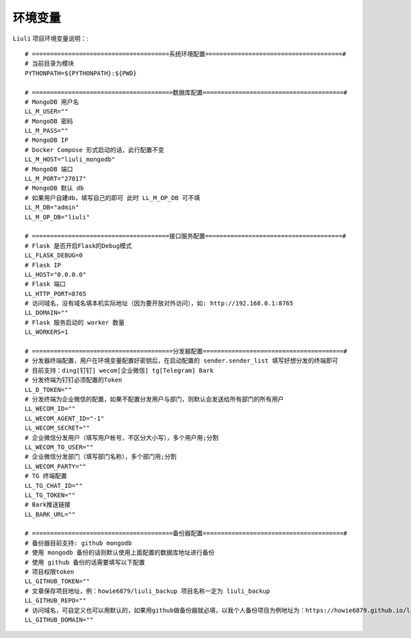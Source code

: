 环境变量
=================================

``Liuli`` 项目环境变量说明：::


    # ======================================系统环境配置======================================#
    # 当前目录为模块
    PYTHONPATH=${PYTHONPATH}:${PWD}

    # =======================================数据库配置=======================================#
    # MongoDB 用户名
    LL_M_USER=""
    # MongoDB 密码
    LL_M_PASS=""
    # MongoDB IP
    # Docker Compose 形式启动的话，此行配置不变
    LL_M_HOST="liuli_mongodb"
    # MongoDB 端口
    LL_M_PORT="27017"
    # MongoDB 默认 db
    # 如果用户自建db，填写自己的即可 此时 LL_M_OP_DB 可不填
    LL_M_DB="admin"
    LL_M_OP_DB="liuli"

    # ======================================接口服务配置======================================#
    # Flask 是否开启Flask的Debug模式
    LL_FLASK_DEBUG=0
    # Flask IP
    LL_HOST="0.0.0.0"
    # Flask 端口
    LL_HTTP_PORT=8765
    # 访问域名，没有域名填本机实际地址（因为要开放对外访问），如: http://192.168.0.1:8765
    LL_DOMAIN=""
    # Flask 服务启动的 worker 数量
    LL_WORKERS=1

    # =======================================分发器配置=======================================#
    # 分发器终端配置，用户在环境变量配置好密钥后，在启动配置的 sender.sender_list 填写好想分发的终端即可
    # 目前支持：ding[钉钉] wecom[企业微信] tg[Telegram] Bark
    # 分发终端为钉钉必须配置的Token
    LL_D_TOKEN=""
    # 分发终端为企业微信的配置，如果不配置分发用户与部门，则默认会发送给所有部门的所有用户
    LL_WECOM_ID=""
    LL_WECOM_AGENT_ID="-1"
    LL_WECOM_SECRET=""
    # 企业微信分发用户（填写用户帐号，不区分大小写），多个用户用;分割
    LL_WECOM_TO_USER=""
    # 企业微信分发部门（填写部门名称），多个部门用;分割
    LL_WECOM_PARTY=""
    # TG 终端配置
    LL_TG_CHAT_ID=""
    LL_TG_TOKEN=""
    # Bark推送链接
    LL_BARK_URL=""

    # =======================================备份器配置=======================================#
    # 备份器目前支持: github mongodb
    # 使用 mongodb 备份的话则默认使用上面配置的数据库地址进行备份
    # 使用 github 备份的话需要填写以下配置
    # 项目权限token
    LL_GITHUB_TOKEN=""
    # 文章保存项目地址，例：howie6879/liuli_backup 项目名称一定为 liuli_backup
    LL_GITHUB_REPO=""
    # 访问域名，可自定义也可以用默认的，如果用github做备份器就必填，以我个人备份项目为例地址为：https://howie6879.github.io/liuli_backup/
    LL_GITHUB_DOMAIN=""

..
